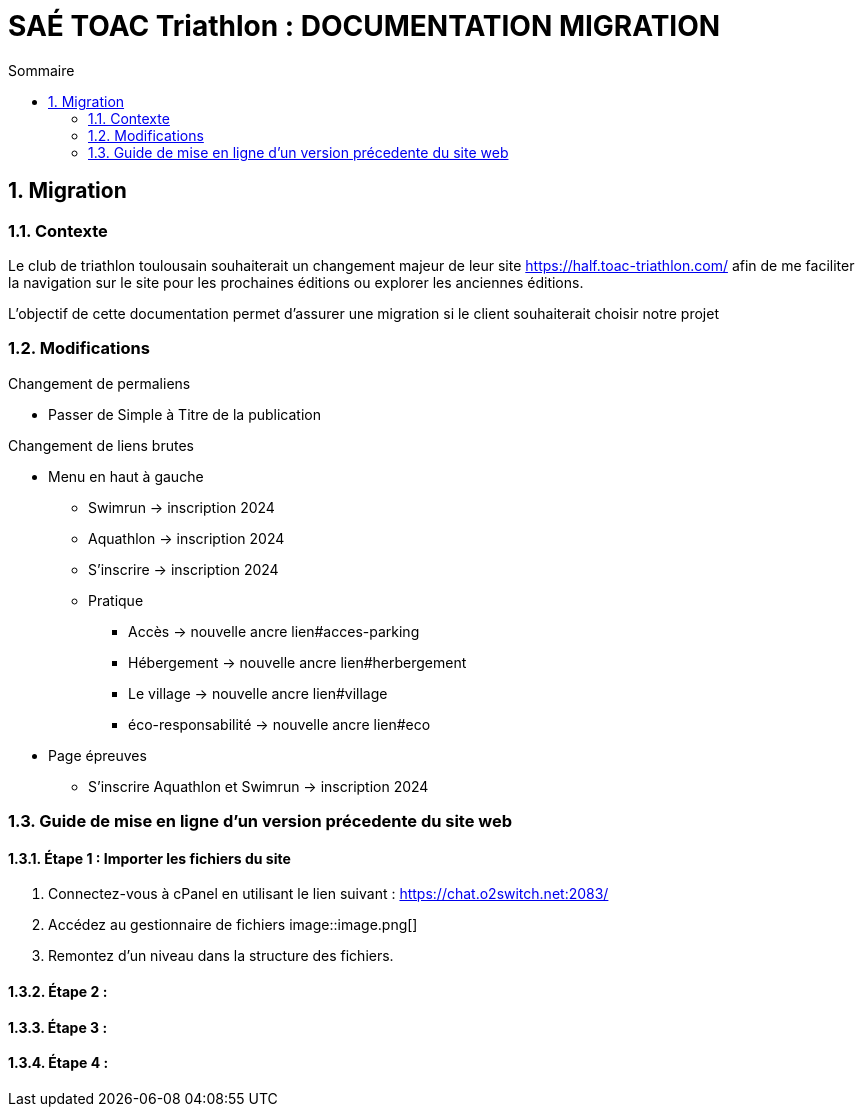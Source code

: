 = SAÉ TOAC Triathlon : DOCUMENTATION MIGRATION
:incremental:
:numbered:
:TOC:
:TOC-title: Sommaire

== Migration

=== Contexte

Le club de triathlon toulousain souhaiterait un changement majeur de leur site https://half.toac-triathlon.com/ afin de me faciliter la navigation sur le site pour les prochaines éditions ou explorer les anciennes éditions.

L’objectif de cette documentation permet d'assurer une migration si le client souhaiterait choisir notre projet

=== Modifications

.Changement de permaliens
- Passer de Simple à Titre de la publication

.Changement de liens brutes
* Menu en haut à gauche
** Swimrun -> inscription 2024
** Aquathlon -> inscription 2024
** S'inscrire -> inscription 2024
** Pratique
*** Accès -> nouvelle ancre lien#acces-parking
*** Hébergement -> nouvelle ancre lien#herbergement
*** Le village -> nouvelle ancre lien#village
*** éco-responsabilité -> nouvelle ancre lien#eco
* Page épreuves
** S'inscrire Aquathlon et Swimrun -> inscription 2024

=== Guide de mise en ligne d'un version précedente du site web
==== Étape 1 : Importer les fichiers du site
. Connectez-vous à cPanel en utilisant le lien suivant : https://chat.o2switch.net:2083/
. Accédez au gestionnaire de fichiers
image::image.png[]

. Remontez d'un niveau dans la structure des fichiers.

==== Étape 2 :
==== Étape 3 : 
==== Étape 4 :
